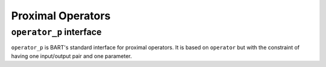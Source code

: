 Proximal Operators
==================

.. _operatorp:

``operator_p`` interface
------------------------

``operator_p`` is BART's standard interface for proximal operators. It is based on ``operator`` but with the constraint of having one input/output pair and one parameter.






